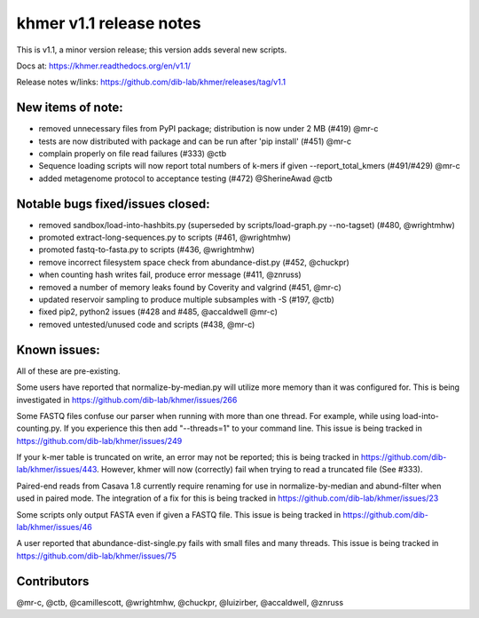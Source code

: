 ..
   This file is part of khmer, https://github.com/dib-lab/khmer/, and is
   Copyright (C) 2014 Michigan State University
   It is licensed under the three-clause BSD license; see LICENSE.
   Contact: khmer-project@idyll.org
   
   Redistribution and use in source and binary forms, with or without
   modification, are permitted provided that the following conditions are
   met:
   
    * Redistributions of source code must retain the above copyright
      notice, this list of conditions and the following disclaimer.
   
    * Redistributions in binary form must reproduce the above
      copyright notice, this list of conditions and the following
      disclaimer in the documentation and/or other materials provided
      with the distribution.
   
    * Neither the name of the Michigan State University nor the names
      of its contributors may be used to endorse or promote products
      derived from this software without specific prior written
      permission.
   
   THIS SOFTWARE IS PROVIDED BY THE COPYRIGHT HOLDERS AND CONTRIBUTORS
   "AS IS" AND ANY EXPRESS OR IMPLIED WARRANTIES, INCLUDING, BUT NOT
   LIMITED TO, THE IMPLIED WARRANTIES OF MERCHANTABILITY AND FITNESS FOR
   A PARTICULAR PURPOSE ARE DISCLAIMED. IN NO EVENT SHALL THE COPYRIGHT
   HOLDER OR CONTRIBUTORS BE LIABLE FOR ANY DIRECT, INDIRECT, INCIDENTAL,
   SPECIAL, EXEMPLARY, OR CONSEQUENTIAL DAMAGES (INCLUDING, BUT NOT
   LIMITED TO, PROCUREMENT OF SUBSTITUTE GOODS OR SERVICES; LOSS OF USE,
   DATA, OR PROFITS; OR BUSINESS INTERRUPTION) HOWEVER CAUSED AND ON ANY
   THEORY OF LIABILITY, WHETHER IN CONTRACT, STRICT LIABILITY, OR TORT
   (INCLUDING NEGLIGENCE OR OTHERWISE) ARISING IN ANY WAY OUT OF THE USE
   OF THIS SOFTWARE, EVEN IF ADVISED OF THE POSSIBILITY OF SUCH DAMAGE.

khmer v1.1 release notes
========================

This is v1.1, a minor version release; this version adds several new
scripts.

Docs at: https://khmer.readthedocs.org/en/v1.1/

Release notes w/links:
https://github.com/dib-lab/khmer/releases/tag/v1.1

New items of note:
------------------

-  removed unnecessary files from PyPI package; distribution is now
   under 2 MB (#419) @mr-c
-  tests are now distributed with package and can be run after 'pip
   install' (#451) @mr-c
-  complain properly on file read failures (#333) @ctb
-  Sequence loading scripts will now report total numbers of k-mers if
   given --report\_total\_kmers (#491/#429) @mr-c
-  added metagenome protocol to acceptance testing (#472) @SherineAwad
   @ctb

Notable bugs fixed/issues closed:
---------------------------------

-  removed sandbox/load-into-hashbits.py (superseded by
   scripts/load-graph.py --no-tagset) (#480, @wrightmhw)
-  promoted extract-long-sequences.py to scripts (#461, @wrightmhw)
-  promoted fastq-to-fasta.py to scripts (#436, @wrightmhw)
-  remove incorrect filesystem space check from abundance-dist.py (#452,
   @chuckpr)
-  when counting hash writes fail, produce error message (#411, @znruss)
-  removed a number of memory leaks found by Coverity and valgrind
   (#451, @mr-c)
-  updated reservoir sampling to produce multiple subsamples with -S
   (#197, @ctb)
-  fixed pip2, python2 issues (#428 and #485, @accaldwell @mr-c)
-  removed untested/unused code and scripts (#438, @mr-c)

Known issues:
-------------

All of these are pre-existing.

Some users have reported that normalize-by-median.py will utilize more
memory than it was configured for. This is being investigated in
https://github.com/dib-lab/khmer/issues/266

Some FASTQ files confuse our parser when running with more than one
thread. For example, while using load-into-counting.py. If you
experience this then add "--threads=1" to your command line. This issue
is being tracked in https://github.com/dib-lab/khmer/issues/249

If your k-mer table is truncated on write, an error may not be reported;
this is being tracked in https://github.com/dib-lab/khmer/issues/443.
However, khmer will now (correctly) fail when trying to read a truncated
file (See #333).

Paired-end reads from Casava 1.8 currently require renaming for use in
normalize-by-median and abund-filter when used in paired mode. The
integration of a fix for this is being tracked in
https://github.com/dib-lab/khmer/issues/23

Some scripts only output FASTA even if given a FASTQ file. This issue is
being tracked in https://github.com/dib-lab/khmer/issues/46

A user reported that abundance-dist-single.py fails with small files and
many threads. This issue is being tracked in
https://github.com/dib-lab/khmer/issues/75

Contributors
------------

@mr-c, @ctb, @camillescott, @wrightmhw, @chuckpr, @luizirber,
@accaldwell, @znruss

